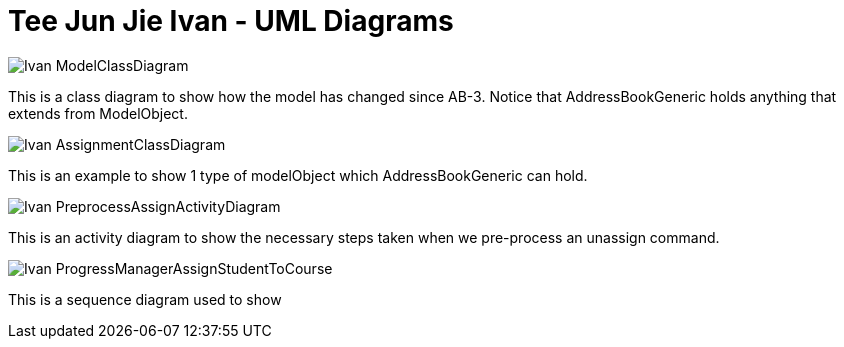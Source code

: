 = Tee Jun Jie Ivan - UML Diagrams
:site-section: AboutUs
:imagesDir: ../images
:stylesDir: ../stylesheets

image::Ivan-ModelClassDiagram.png[scaledwidth=50%]
This is a class diagram to show how the model has changed since AB-3. Notice that AddressBookGeneric holds anything that extends
from ModelObject.

image::Ivan-AssignmentClassDiagram.png[scaledwidth=50%]
This is an example to show 1 type of modelObject which AddressBookGeneric can hold.

image::Ivan-PreprocessAssignActivityDiagram.png[scaledwidth=50%]
This is an activity diagram to show the necessary steps taken when we pre-process an unassign command.

image::Ivan-ProgressManagerAssignStudentToCourse.png[scaledwidth=50%]
This is a sequence diagram used to show
